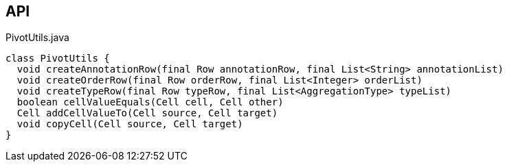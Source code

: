 :Notice: Licensed to the Apache Software Foundation (ASF) under one or more contributor license agreements. See the NOTICE file distributed with this work for additional information regarding copyright ownership. The ASF licenses this file to you under the Apache License, Version 2.0 (the "License"); you may not use this file except in compliance with the License. You may obtain a copy of the License at. http://www.apache.org/licenses/LICENSE-2.0 . Unless required by applicable law or agreed to in writing, software distributed under the License is distributed on an "AS IS" BASIS, WITHOUT WARRANTIES OR  CONDITIONS OF ANY KIND, either express or implied. See the License for the specific language governing permissions and limitations under the License.

== API

.PivotUtils.java
[source,java]
----
class PivotUtils {
  void createAnnotationRow(final Row annotationRow, final List<String> annotationList)
  void createOrderRow(final Row orderRow, final List<Integer> orderList)
  void createTypeRow(final Row typeRow, final List<AggregationType> typeList)
  boolean cellValueEquals(Cell cell, Cell other)
  Cell addCellValueTo(Cell source, Cell target)
  void copyCell(Cell source, Cell target)
}
----

